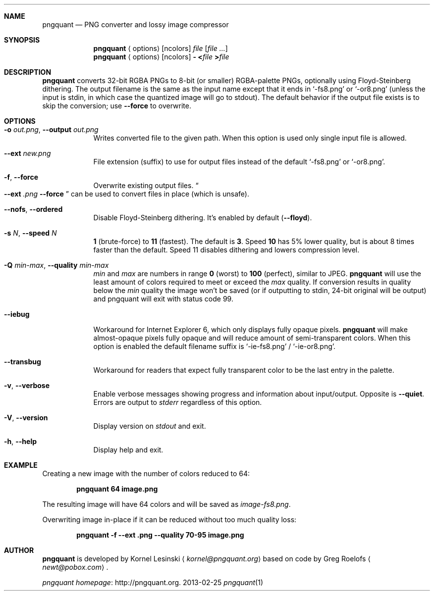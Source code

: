 .Dd 2013-02-25
.Dt pngquant 1
.Sh NAME
.Nm pngquant
.Nd PNG converter and lossy image compressor
.Sh SYNOPSIS
.Nm
.Aq options
.Op ncolors
.Pa file
.Op Ar
.Nm
.Aq options
.Op ncolors
.Fl
.Cm < Ns Pa file
.Cm > Ns Pa file
.Sh DESCRIPTION
.Nm
converts 32-bit RGBA PNGs to 8-bit (or smaller) RGBA-palette PNGs, optionally using Floyd-Steinberg dithering.
The output filename is the same as the input name except that it ends in
.Ql -fs8.png
or
.Ql -or8.png
(unless the input is stdin, in which case the quantized image will go to stdout).
The default behavior if the output file exists is to skip the conversion; use
.Fl Fl force
to overwrite.
.Sh OPTIONS
.Bl -tag -width -indent
.It Fl o Ar out.png , Fl Fl output Ar out.png
Writes converted file to the given path. When this option is used only single input file is allowed.
.It Fl Fl ext Ar new.png
File extension (suffix) to use for output files instead of the default
.Ql -fs8.png
or
.Ql -or8.png .
.It Fl f , Fl Fl force
Overwrite existing output files.
.Do
.Fl Fl ext
.Ar .png
.Fl Fl force
.Dc
can be used to convert files in place (which is unsafe).
.It Fl Fl nofs , Fl Fl ordered
Disable Floyd-Steinberg dithering. It's enabled by default
.Pq Fl Fl floyd .
.It Fl s Ar N , Fl Fl speed Ar N
.Cm 1
(brute-force) to
.Cm 11
(fastest). The default is
.Cm 3 .
Speed
.Cm 10
has 5% lower quality, but is about 8 times faster than the default. Speed 11 disables dithering and lowers compression level.
.It Fl Q Ar min-max , Fl Fl quality Ar min-max
.Va min
and
.Va max
are numbers in range
.Cm 0
(worst) to
.Cm 100
(perfect), similar to JPEG.
.Nm
will use the least amount of colors required to meet or exceed the
.Va max
quality. If conversion results in quality below the
.Va min
quality the image won't be saved (or if outputting to stdin, 24-bit original will be output) and pngquant will exit with status code
.Er 99 .
.It Fl Fl iebug
Workaround for Internet Explorer 6, which only displays fully opaque pixels.
.Nm
will make almost-opaque pixels fully opaque and will reduce amount of semi-transparent colors. When this option is enabled the default filename suffix is
.Ql -ie-fs8.png
/
.Ql -ie-or8.png .
.It Fl Fl transbug
Workaround for readers that expect fully transparent color to be the last entry in the palette.
.It Fl v , Fl Fl verbose
Enable verbose messages showing progress and information about input/output. Opposite is
.Fl Fl quiet .
Errors are output to
.Pa stderr
regardless of this option.
.It Fl V , Fl Fl version
Display version on
.Pa stdout
and exit.
.It Fl h , Fl Fl help
Display help and exit.
.El
.Sh EXAMPLE
Creating a new image with the number of colors reduced to 64:
.Bd -ragged -offset indent
.Nm
.Cm 64 image.png
.Ed
.Pp
The resulting image will have 64 colors and will be saved as
.Pa image-fs8.png .
.Pp
Overwriting image in-place if it can be reduced without too much quality loss:
.Bd -ragged -offset indent
.Nm
.Cm -f --ext .png --quality 70-95 image.png
.Ed
.Sh AUTHOR
.Nm
is developed by Kornel Lesinski
.Aq Mt kornel@pngquant.org
based on code by Greg Roelofs
.Aq Mt newt@pobox.com .
.Pp
.Lk http://pngquant.org "pngquant homepage" .
